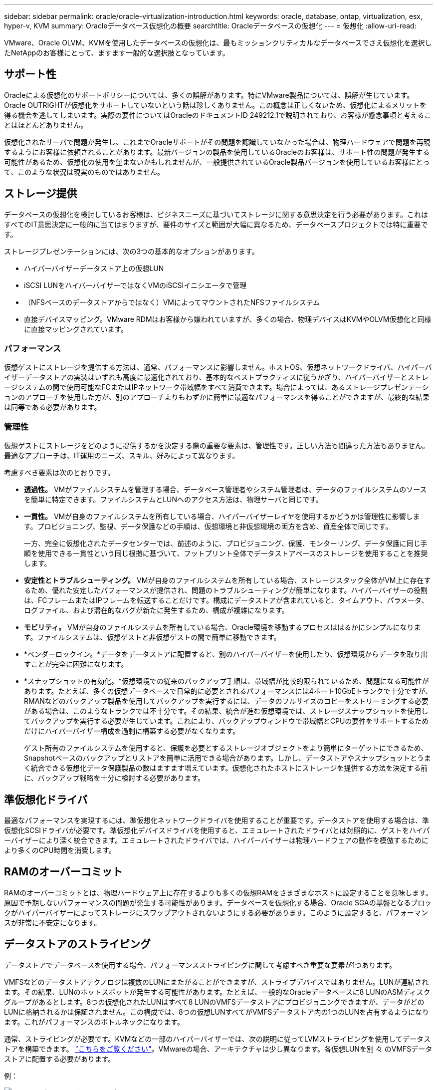 ---
sidebar: sidebar 
permalink: oracle/oracle-virtualization-introduction.html 
keywords: oracle, database, ontap, virtualization, esx, hyper-v, KVM 
summary: Oracleデータベース仮想化の概要 
searchtitle: Oracleデータベースの仮想化 
---
= 仮想化
:allow-uri-read: 


[role="lead"]
VMware、Oracle OLVM、KVMを使用したデータベースの仮想化は、最もミッションクリティカルなデータベースでさえ仮想化を選択したNetAppのお客様にとって、ますます一般的な選択肢となっています。



== サポート性

Oracleによる仮想化のサポートポリシーについては、多くの誤解があります。特にVMware製品については、誤解が生じています。Oracle OUTRIGHTが仮想化をサポートしていないという話は珍しくありません。この概念は正しくないため、仮想化によるメリットを得る機会を逃してしまいます。実際の要件についてはOracleのドキュメントID 249212.1で説明されており、お客様が懸念事項と考えることはほとんどありません。

仮想化されたサーバで問題が発生し、これまでOracleサポートがその問題を認識していなかった場合は、物理ハードウェアで問題を再現するようにお客様に依頼されることがあります。最新バージョンの製品を使用しているOracleのお客様は、サポート性の問題が発生する可能性があるため、仮想化の使用を望まないかもしれませんが、一般提供されているOracle製品バージョンを使用しているお客様にとって、このような状況は現実のものではありません。



== ストレージ提供

データベースの仮想化を検討しているお客様は、ビジネスニーズに基づいてストレージに関する意思決定を行う必要があります。これはすべてのIT意思決定に一般的に当てはまりますが、要件のサイズと範囲が大幅に異なるため、データベースプロジェクトでは特に重要です。

ストレージプレゼンテーションには、次の3つの基本的なオプションがあります。

* ハイパーバイザーデータストア上の仮想LUN
* iSCSI LUNをハイパーバイザーではなくVMのiSCSIイニシエータで管理
* （NFSベースのデータストアからではなく）VMによってマウントされたNFSファイルシステム
* 直接デバイスマッピング。VMware RDMはお客様から嫌われていますが、多くの場合、物理デバイスはKVMやOLVM仮想化と同様に直接マッピングされています。




=== パフォーマンス

仮想ゲストにストレージを提供する方法は、通常、パフォーマンスに影響しません。ホストOS、仮想ネットワークドライバ、ハイパーバイザーデータストアの実装はいずれも高度に最適化されており、基本的なベストプラクティスに従うかぎり、ハイパーバイザーとストレージシステムの間で使用可能なFCまたはIPネットワーク帯域幅をすべて消費できます。場合によっては、あるストレージプレゼンテーションのアプローチを使用した方が、別のアプローチよりもわずかに簡単に最適なパフォーマンスを得ることができますが、最終的な結果は同等である必要があります。



=== 管理性

仮想ゲストにストレージをどのように提供するかを決定する際の重要な要素は、管理性です。正しい方法も間違った方法もありません。最適なアプローチは、IT運用のニーズ、スキル、好みによって異なります。

考慮すべき要素は次のとおりです。

* *透過性。* VMがファイルシステムを管理する場合、データベース管理者やシステム管理者は、データのファイルシステムのソースを簡単に特定できます。ファイルシステムとLUNへのアクセス方法は、物理サーバと同じです。
* *一貫性。* VMが自身のファイルシステムを所有している場合、ハイパーバイザーレイヤを使用するかどうかは管理性に影響します。プロビジョニング、監視、データ保護などの手順は、仮想環境と非仮想環境の両方を含め、資産全体で同じです。
+
一方、完全に仮想化されたデータセンターでは、前述のように、プロビジョニング、保護、モンターリング、データ保護に同じ手順を使用できる一貫性という同じ根拠に基づいて、フットプリント全体でデータストアベースのストレージを使用することを推奨します。

* *安定性とトラブルシューティング。* VMが自身のファイルシステムを所有している場合、ストレージスタック全体がVM上に存在するため、優れた安定したパフォーマンスが提供され、問題のトラブルシューティングが簡単になります。ハイパーバイザーの役割は、FCフレームまたはIPフレームを転送することだけです。構成にデータストアが含まれていると、タイムアウト、パラメータ、ログファイル、および潜在的なバグが新たに発生するため、構成が複雑になります。
* *モビリティ。* VMが自身のファイルシステムを所有している場合、Oracle環境を移動するプロセスははるかにシンプルになります。ファイルシステムは、仮想ゲストと非仮想ゲストの間で簡単に移動できます。
* *ベンダーロックイン。*データをデータストアに配置すると、別のハイパーバイザーを使用したり、仮想環境からデータを取り出すことが完全に困難になります。
* *スナップショットの有効化。*仮想環境での従来のバックアップ手順は、帯域幅が比較的限られているため、問題になる可能性があります。たとえば、多くの仮想データベースで日常的に必要とされるパフォーマンスには4ポート10GbEトランクで十分ですが、RMANなどのバックアップ製品を使用してバックアップを実行するには、データのフルサイズのコピーをストリーミングする必要がある場合は、このようなトランクでは不十分です。その結果、統合が進む仮想環境では、ストレージスナップショットを使用してバックアップを実行する必要が生じています。これにより、バックアップウィンドウで帯域幅とCPUの要件をサポートするためだけにハイパーバイザー構成を過剰に構築する必要がなくなります。
+
ゲスト所有のファイルシステムを使用すると、保護を必要とするストレージオブジェクトをより簡単にターゲットにできるため、Snapshotベースのバックアップとリストアを簡単に活用できる場合があります。しかし、データストアやスナップショットとうまく統合できる仮想化データ保護製品の数はますます増えています。仮想化されたホストにストレージを提供する方法を決定する前に、バックアップ戦略を十分に検討する必要があります。





== 準仮想化ドライバ

最適なパフォーマンスを実現するには、準仮想化ネットワークドライバを使用することが重要です。データストアを使用する場合は、準仮想化SCSIドライバが必要です。準仮想化デバイスドライバを使用すると、エミュレートされたドライバとは対照的に、ゲストをハイパーバイザーにより深く統合できます。エミュレートされたドライバでは、ハイパーバイザーは物理ハードウェアの動作を模倣するためにより多くのCPU時間を消費します。



== RAMのオーバーコミット

RAMのオーバーコミットとは、物理ハードウェア上に存在するよりも多くの仮想RAMをさまざまなホストに設定することを意味します。原因で予期しないパフォーマンスの問題が発生する可能性があります。データベースを仮想化する場合、Oracle SGAの基盤となるブロックがハイパーバイザーによってストレージにスワップアウトされないようにする必要があります。このように設定すると、パフォーマンスが非常に不安定になります。



== データストアのストライピング

データストアでデータベースを使用する場合、パフォーマンスストライピングに関して考慮すべき重要な要素が1つあります。

VMFSなどのデータストアテクノロジは複数のLUNにまたがることができますが、ストライプデバイスではありません。LUNが連結されます。その結果、LUNのホットスポットが発生する可能性があります。たとえば、一般的なOracleデータベースに8 LUNのASMディスクグループがあるとします。8つの仮想化されたLUNはすべて8 LUNのVMFSデータストアにプロビジョニングできますが、データがどのLUNに格納されるかは保証されません。この構成では、8つの仮想LUNすべてがVMFSデータストア内の1つのLUNを占有するようになります。これがパフォーマンスのボトルネックになります。

通常、ストライピングが必要です。KVMなどの一部のハイパーバイザーでは、次の説明に従ってLVMストライピングを使用してデータストアを構築できます。 link:oracle-storage-san-config-lvm-striping.html["こちらをご覧ください"]。VMwareの場合、アーキテクチャは少し異なります。各仮想LUNを別 々 のVMFSデータストアに配置する必要があります。

例：

image:vmfs-striping.png["エラー：グラフィックイメージがありません"]

このアプローチの主な推進力はONTAPではありません。これは、1つのVMまたはハイパーバイザーLUNが並行して処理できる処理数に固有の制限があるためです。1つのONTAP LUNでサポートできるIOPSは、通常、ホストが要求できるIOPSよりもはるかに多くなります。単一LUNのパフォーマンス制限は、ほとんどの場合、ホストOSが原因です。そのため、ほとんどのデータベースでは、パフォーマンスのニーズを満たすために4~8個のLUNが必要になります。

VMwareアーキテクチャでは、データストアやLUNパスの最大数がこのアプローチで発生しないように、アーキテクチャを慎重に計画する必要があります。また、すべてのデータベースに固有のVMFSデータストアセットを用意する必要はありません。主に必要なのは、各ホストに、仮想化されたLUNからストレージシステム自体のバックエンドLUNへの4 ~ 8個のIOパスのクリーンなセットがあることを確認することです。まれに、より多くのデータストアが本当に極端なパフォーマンス要求に対して有益な場合もありますが、一般に、全データベースの95%に対して4~8個のLUNで十分です。8個のLUNを含む1つのONTAPボリュームでは、一般的なOS / ONTAP /ネットワーク構成で、OracleブロックのランダムIOPSを最大25、000個サポートできます。
